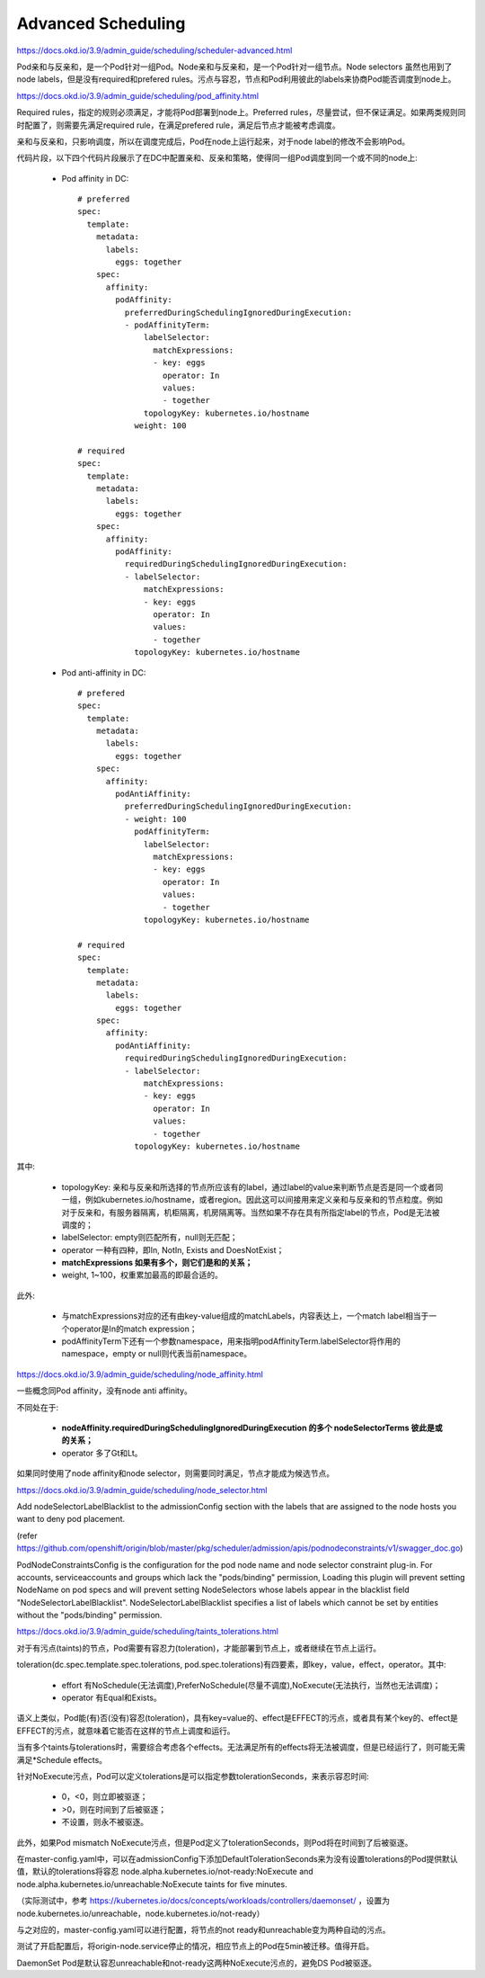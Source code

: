 *******************
Advanced Scheduling
*******************

https://docs.okd.io/3.9/admin_guide/scheduling/scheduler-advanced.html

Pod亲和与反亲和，是一个Pod针对一组Pod。Node亲和与反亲和，是一个Pod针对一组节点。Node selectors 虽然也用到了node labels，但是没有required和prefered rules。污点与容忍，节点和Pod利用彼此的labels来协商Pod能否调度到node上。

https://docs.okd.io/3.9/admin_guide/scheduling/pod_affinity.html

Required rules，指定的规则必须满足，才能将Pod部署到node上。Preferred rules，尽量尝试，但不保证满足。如果两类规则同时配置了，则需要先满足required rule，在满足prefered rule，满足后节点才能被考虑调度。

亲和与反亲和，只影响调度，所以在调度完成后，Pod在node上运行起来，对于node label的修改不会影响Pod。

代码片段，以下四个代码片段展示了在DC中配置亲和、反亲和策略，使得同一组Pod调度到同一个或不同的node上:

  - Pod affinity in DC::

      # preferred
      spec:
        template:
          metadata:
            labels:
              eggs: together
          spec:
            affinity:
              podAffinity:
                preferredDuringSchedulingIgnoredDuringExecution:
                - podAffinityTerm:
                    labelSelector:
                      matchExpressions:
                      - key: eggs
                        operator: In
                        values:
                        - together
                    topologyKey: kubernetes.io/hostname
                  weight: 100

      # required
      spec:
        template:
          metadata:
            labels:
              eggs: together
          spec:
            affinity:
              podAffinity:
                requiredDuringSchedulingIgnoredDuringExecution:
                - labelSelector:
                    matchExpressions:
                    - key: eggs
                      operator: In
                      values:
                      - together
                  topologyKey: kubernetes.io/hostname

  - Pod anti-affinity in DC::

      # prefered
      spec:
        template:
          metadata:
            labels:
              eggs: together
          spec:
            affinity:
              podAntiAffinity:
                preferredDuringSchedulingIgnoredDuringExecution:
                - weight: 100
                  podAffinityTerm:
                    labelSelector:
                      matchExpressions:
                      - key: eggs
                        operator: In
                        values:
                        - together
                    topologyKey: kubernetes.io/hostname

      # required
      spec:
        template:
          metadata:
            labels:
              eggs: together
          spec:
            affinity:
              podAntiAffinity:
                requiredDuringSchedulingIgnoredDuringExecution:
                - labelSelector:
                    matchExpressions:
                    - key: eggs
                      operator: In
                      values:
                      - together
                  topologyKey: kubernetes.io/hostname

其中:

  - topologyKey: 亲和与反亲和所选择的节点所应该有的label，通过label的value来判断节点是否是同一个或者同一组，例如kubernetes.io/hostname，或者region。因此这可以间接用来定义亲和与反亲和的节点粒度。例如对于反亲和，有服务器隔离，机柜隔离，机房隔离等。当然如果不存在具有所指定label的节点，Pod是无法被调度的；
  - labelSelector: empty则匹配所有，null则无匹配；
  - operator 一种有四种，即In, NotIn, Exists and DoesNotExist；
  - **matchExpressions 如果有多个，则它们是和的关系；**
  - weight, 1~100，权重累加最高的即最合适的。

此外:

  - 与matchExpressions对应的还有由key-value组成的matchLabels，内容表达上，一个match label相当于一个operator是In的match expression；
  - podAffinityTerm下还有一个参数namespace，用来指明podAffinityTerm.labelSelector将作用的namespace，empty or null则代表当前namespace。

https://docs.okd.io/3.9/admin_guide/scheduling/node_affinity.html

一些概念同Pod affinity，没有node anti affinity。

不同处在于:

  - **nodeAffinity.requiredDuringSchedulingIgnoredDuringExecution 的多个 nodeSelectorTerms 彼此是或的关系；**
  - operator 多了Gt和Lt。

如果同时使用了node affinity和node selector，则需要同时满足，节点才能成为候选节点。

https://docs.okd.io/3.9/admin_guide/scheduling/node_selector.html

Add nodeSelectorLabelBlacklist to the admissionConfig section with the labels that are assigned to the node hosts you want to deny pod placement.

(refer https://github.com/openshift/origin/blob/master/pkg/scheduler/admission/apis/podnodeconstraints/v1/swagger_doc.go)

PodNodeConstraintsConfig is the configuration for the pod node name and node selector constraint plug-in. For accounts, serviceaccounts and groups which lack the "pods/binding" permission, Loading this plugin will prevent setting NodeName on pod specs and will prevent setting NodeSelectors whose labels appear in the blacklist field "NodeSelectorLabelBlacklist".
NodeSelectorLabelBlacklist specifies a list of labels which cannot be set by entities without the "pods/binding" permission.

https://docs.okd.io/3.9/admin_guide/scheduling/taints_tolerations.html

对于有污点(taints)的节点，Pod需要有容忍力(toleration)，才能部署到节点上，或者继续在节点上运行。

toleration(dc.spec.template.spec.tolerations, pod.spec.tolerations)有四要素，即key，value，effect，operator。其中:

  - effort 有NoSchedule(无法调度),PreferNoSchedule(尽量不调度),NoExecute(无法执行，当然也无法调度)；
  - operator 有Equal和Exists。

语义上类似，Pod能(有)否(没有)容忍(toleration)，具有key=value的、effect是EFFECT的污点，或者具有某个key的、effect是EFFECT的污点，就意味着它能否在这样的节点上调度和运行。

当有多个taints与tolerations时，需要综合考虑各个effects。无法满足所有的effects将无法被调度，但是已经运行了，则可能无需满足*Schedule effects。

针对NoExecute污点，Pod可以定义tolerations是可以指定参数tolerationSeconds，来表示容忍时间:

  - 0，<0，则立即被驱逐；
  - >0，则在时间到了后被驱逐；
  - 不设置，则永不被驱逐。

此外，如果Pod mismatch NoExecute污点，但是Pod定义了tolerationSeconds，则Pod将在时间到了后被驱逐。

在master-config.yaml中，可以在admissionConfig下添加DefaultTolerationSeconds来为没有设置tolerations的Pod提供默认值，默认的tolerations将容忍 node.alpha.kubernetes.io/not-ready:NoExecute and node.alpha.kubernetes.io/unreachable:NoExecute taints for five minutes.

（实际测试中，参考 https://kubernetes.io/docs/concepts/workloads/controllers/daemonset/ ，设置为 node.kubernetes.io/unreachable，node.kubernetes.io/not-ready）

与之对应的，master-config.yaml可以进行配置，将节点的not ready和unreachable变为两种自动的污点。

测试了开启配置后，将origin-node.service停止的情况，相应节点上的Pod在5min被迁移。值得开启。

DaemonSet Pod是默认容忍unreachable和not-ready这两种NoExecute污点的，避免DS Pod被驱逐。
